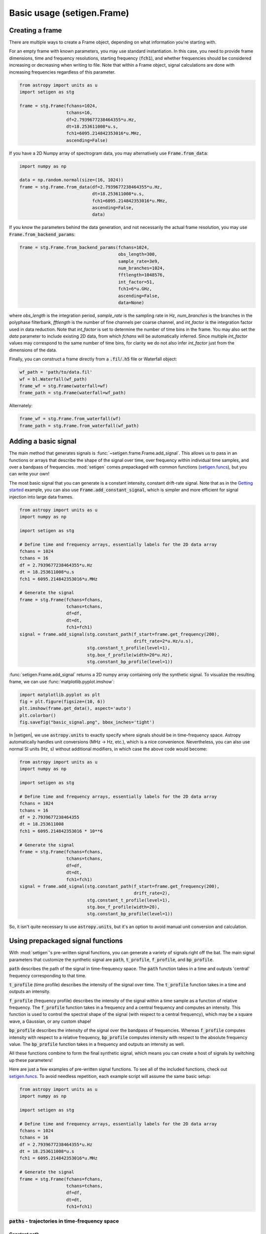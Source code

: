 .. |setigen| replace:: :mod:`setigen`
.. _setigen.funcs: https://setigen.readthedocs.io/en/main/setigen.funcs.html
.. _`Getting started`: https://setigen.readthedocs.io/en/main/getting_started.html
.. _`Advanced`: https://setigen.readthedocs.io/en/main/advanced.html
.. _`observational data`: https://setigen.readthedocs.io/en/main/advanced.html#creating-custom-observational-noise-distributions

Basic usage (setigen.Frame)
===========================

Creating a frame
----------------

There are multiple ways to create a Frame object, depending on what information 
you're starting with. 

For an empty frame with known parameters, you may use standard instantiation. In this case,
you need to provide frame dimensions, time and frequency resolutions, starting frequency
(:code:`fch1`), and whether frequencies should be considered increasing or decreasing
when writing to file. Note that within a Frame object, signal calculations are done with
increasing frequencies regardless of this parameter.

.. code-block:: Python

    from astropy import units as u
    import setigen as stg
    
    frame = stg.Frame(fchans=1024,
                      tchans=16,
                      df=2.7939677238464355*u.Hz,
                      dt=18.253611008*u.s,
                      fch1=6095.214842353016*u.MHz,
                      ascending=False)
                      
If you have a 2D Numpy array of spectrogram data, you may alternatively use 
:code:`Frame.from_data`:

.. code-block:: Python
    
    import numpy as np
    
    data = np.random.normal(size=(16, 1024))
    frame = stg.Frame.from_data(df=2.7939677238464355*u.Hz,
                                dt=18.253611008*u.s,
                                fch1=6095.214842353016*u.MHz,
                                ascending=False,
                                data)
                      
If you know the parameters behind the data generation, and not necessarily the actual frame resolution, you may use :code:`Frame.from_backend_params`:

.. code-block:: Python

    frame = stg.Frame.from_backend_params(fchans=1024,
                                          obs_length=300,
                                          sample_rate=3e9,
                                          num_branches=1024,
                                          fftlength=1048576,
                                          int_factor=51,
                                          fch1=6*u.GHz,
                                          ascending=False,
                                          data=None)
                                          
where `obs_length` is the integration period, `sample_rate` is the sampling rate in Hz, `num_branches` is the branches in the polyphase filterbank, `fftlength` is the number of fine channels per coarse channel, and `int_factor` is the integration factor used in data reduction. Note that `int_factor` is set to determine the number of time bins in the frame. You may also set the `data` parameter to include existing 2D data, from which `fchans` will be automatically inferred. Since multiple `int_factor` values may correspond to the same number of time bins, for clarity we do not also infer `int_factor` just 
from the dimensions of the data.

Finally, you can construct a frame directly from a :code:`.fil`/:code:`.h5` file or Waterfall object:

.. code-block:: Python
    
    wf_path = 'path/to/data.fil'
    wf = bl.Waterfall(wf_path)
    frame_wf = stg.Frame(waterfall=wf)
    frame_path = stg.Frame(waterfall=wf_path)
    
Alternately:

.. code-block:: Python
    
    frame_wf = stg.Frame.from_waterfall(wf)
    frame_path = stg.Frame.from_waterfall(wf_path)
    
    
Adding a basic signal
-------------------------

The main method that generates signals is :func:`~setigen.frame.Frame.add_signal`.
This allows us to pass in an functions or arrays that describe
the shape of the signal over time, over frequency within individual time samples,
and over a bandpass of frequencies. :mod:`setigen` comes prepackaged with common
functions (setigen.funcs_), but you can write your own!

The most basic signal that you can generate is a constant intensity, constant
drift-rate signal. Note that as in the `Getting started`_ example, you can also use
:code:`Frame.add_constant_signal`, which is simpler and more efficient for
signal injection into large data frames.

.. code-block:: Python

    from astropy import units as u
    import numpy as np

    import setigen as stg

    # Define time and frequency arrays, essentially labels for the 2D data array
    fchans = 1024
    tchans = 16
    df = 2.7939677238464355*u.Hz
    dt = 18.253611008*u.s
    fch1 = 6095.214842353016*u.MHz

    # Generate the signal
    frame = stg.Frame(fchans=fchans,
                      tchans=tchans,
                      df=df,
                      dt=dt,
                      fch1=fch1)
    signal = frame.add_signal(stg.constant_path(f_start=frame.get_frequency(200),
                                                drift_rate=2*u.Hz/u.s),
                              stg.constant_t_profile(level=1),
                              stg.box_f_profile(width=20*u.Hz),
                              stg.constant_bp_profile(level=1))

:func:`setigen.Frame.add_signal` returns a 2D numpy array containing only the 
synthetic signal. To visualize the resulting frame, we can use 
:func:`matplotlib.pyplot.imshow`:

.. code-block:: Python

    import matplotlib.pyplot as plt
    fig = plt.figure(figsize=(10, 6))
    plt.imshow(frame.get_data(), aspect='auto')
    plt.colorbar()
    fig.savefig("basic_signal.png", bbox_inches='tight')

.. image:: images/basic_signal.png

In |setigen|, we use :code:`astropy.units` to exactly specify where signals
should be in time-frequency space. Astropy automatically handles unit conversions
(MHz -> Hz, etc.), which is a nice convenience. Nevertheless, you can also use normal
SI units (Hz, s) without additional modifiers, in which case the above code would become:

.. code-block:: Python

    from astropy import units as u
    import numpy as np

    import setigen as stg

    # Define time and frequency arrays, essentially labels for the 2D data array
    fchans = 1024
    tchans = 16
    df = 2.7939677238464355
    dt = 18.253611008
    fch1 = 6095.214842353016 * 10**6

    # Generate the signal
    frame = stg.Frame(fchans=fchans,
                      tchans=tchans,
                      df=df,
                      dt=dt,
                      fch1=fch1)
    signal = frame.add_signal(stg.constant_path(f_start=frame.get_frequency(200),
                                                drift_rate=2),
                              stg.constant_t_profile(level=1),
                              stg.box_f_profile(width=20),
                              stg.constant_bp_profile(level=1))

So, it isn't quite necessary to use :code:`astropy.units`, but it's an option
to avoid manual unit conversion and calculation.


Using prepackaged signal functions
----------------------------------

With :mod:`setigen`'s pre-written signal functions, you can generate a variety
of signals right off the bat. The main signal parameters that customize the
synthetic signal are :code:`path`, :code:`t_profile`, :code:`f_profile`, and
:code:`bp_profile`.

:code:`path` describes the path of the signal in time-frequency space. The
:code:`path` function takes in a time and outputs 'central' frequency
corresponding to that time.

:code:`t_profile` (time profile) describes the intensity of the signal over
time. The :code:`t_profile` function takes in a time and outputs an intensity.

:code:`f_profile` (frequency profile) describes the intensity of the signal
within a time sample as a function of relative frequency. The :code:`f_profile`
function takes in a frequency and a central frequency and computes an intensity.
This function is used to control the spectral shape of the signal (with respect
to a central frequency), which may be a square wave, a Gaussian, or any custom
shape!

:code:`bp_profile` describes the intensity of the signal over the bandpass of
frequencies. Whereas :code:`f_profile` computes intensity with respect to a
relative frequency, :code:`bp_profile` computes intensity with respect to the
absolute frequency value. The :code:`bp_profile` function takes in a frequency
and outputs an intensity as well.

All these functions combine to form the final synthetic signal, which means
you can create a host of signals by switching up these parameters!

Here are just a few examples of pre-written signal functions. To see all of the included functions, check out setigen.funcs_. To avoid needless
repetition, each example script will assume the same basic setup:

.. code-block:: Python

    from astropy import units as u
    import numpy as np

    import setigen as stg

    # Define time and frequency arrays, essentially labels for the 2D data array
    fchans = 1024
    tchans = 16
    df = 2.7939677238464355*u.Hz
    dt = 18.253611008*u.s
    fch1 = 6095.214842353016*u.MHz

    # Generate the signal
    frame = stg.Frame(fchans=fchans,
                      tchans=tchans,
                      df=df,
                      dt=dt,
                      fch1=fch1)

:code:`paths` - trajectories in time-frequency space
^^^^^^^^^^^^^^^^^^^^^^^^^^^^^^^^^^^^^^^^^^^^^^^^^^^^

Constant path
~~~~~~~~~~~~~

A constant path is a linear Doppler-drifted signal. To generate this path, use
:func:`~setigen.funcs.paths.constant_path` and specify the starting frequency of
the signal and the drift rate (in units of frequency over time, consistent with
the units of your time and frequency arrays):

.. code-block:: Python

    signal = frame.add_signal(stg.constant_path(f_start=frame.get_frequency(200),
                                                drift_rate=2*u.Hz/u.s),
                              stg.constant_t_profile(level=1),
                              stg.box_f_profile(width=20*u.Hz),
                              stg.constant_bp_profile(level=1))

.. image:: images/basic_signal.png

Sine path
~~~~~~~~~

This path is a sine wave, controlled by a starting frequency, drift rate, period,
and amplitude, using :func:`~setigen.funcs.paths.sine_path`.

.. code-block:: Python

    signal = frame.add_signal(stg.sine_path(f_start=frame.get_frequency(200),
                                            drift_rate=2*u.Hz/u.s,
                                            period=100*u.s,
                                            amplitude=100*u.Hz),
                              stg.constant_t_profile(level=1),
                              stg.box_f_profile(width=20*u.Hz),
                              stg.constant_bp_profile(level=1))

.. image:: images/sine_signal.png

Squared path
~~~~~~~~~~~~

This path is a very simple quadratic with respect to time, using
:func:`~setigen.funcs.paths.squared_path`.

.. code-block:: Python

    signal = frame.add_signal(stg.squared_path(f_start=frame.get_frequency(200),
                                               drift_rate=0.01*u.Hz/u.s),
                              stg.constant_t_profile(level=1),
                              stg.box_f_profile(width=20*u.Hz),
                              stg.constant_bp_profile(level=1))

.. image:: images/squared_signal.png

RFI-like path
~~~~~~~~~~~~~

This path randomly varies in frequency, as in some RFI signals, using
:func:`~setigen.funcs.paths.simple_rfi_path`. The following example shows two
such signals, with :code:`rfi_type` set to 'stationary' and 'random_walk'. You 
can define :code:`drift_rate` to set these signals in relation to a straight
line path.

.. code-block:: Python

    frame.add_signal(stg.simple_rfi_path(f_start=frame.fs[200], 
                                         drift_rate=0*u.Hz/u.s,
                                         spread=300*u.Hz,
                                         spread_type='uniform',
                                         rfi_type='stationary'),
                     stg.constant_t_profile(level=1),
                     stg.box_f_profile(width=20*u.Hz),
                     stg.constant_bp_profile(level=1))

    frame.add_signal(stg.simple_rfi_path(f_start=frame.fs[600], 
                                         drift_rate=0*u.Hz/u.s,
                                         spread=300*u.Hz,
                                         spread_type='uniform',
                                         rfi_type='random_walk'),
                     stg.constant_t_profile(level=1),
                     stg.box_f_profile(width=20*u.Hz),
                     stg.constant_bp_profile(level=1))

.. image:: images/rfi_signal.png

:code:`t_profiles` - intensity variation with time
^^^^^^^^^^^^^^^^^^^^^^^^^^^^^^^^^^^^^^^^^^^^^^^^^^

Constant intensity
~~~~~~~~~~~~~~~~~~

To generate a signal with the same intensity over time, use
:func:`~setigen.funcs.t_profiles.constant_t_profile`, specifying only the
intensity level:

.. code-block:: Python

    signal = frame.add_signal(stg.constant_path(f_start=frame.get_frequency(200),
                                            drift_rate=2*u.Hz/u.s),
                          stg.constant_t_profile(level=1),
                          stg.box_f_profile(width=20*u.Hz),
                          stg.constant_bp_profile(level=1))

.. image:: images/basic_signal.png

Sine intensity
~~~~~~~~~~~~~~

To generate a signal with sinusoidal intensity over time, use
:func:`~setigen.funcs.t_profiles.sine_t_profile`, specifying the period,
amplitude, and average intensity level. The intensity level is essentially an
offset added to a sine function, so it should be equal or greater than the
amplitude so that the signal doesn't have any negative values.

Here's an example with equal level and amplitude:

.. code-block:: Python

    signal = frame.add_signal(stg.constant_path(f_start=frame.get_frequency(200),
                                                drift_rate=2*u.Hz/u.s),
                              stg.sine_t_profile(period=100*u.s,
                                                 amplitude=1,
                                                 level=1),
                              stg.box_f_profile(width=20*u.Hz),
                              stg.constant_bp_profile(level=1))

.. image:: images/sine_intensity_1_1.png

And here's an example with the level a bit higher than the amplitude:

.. code-block:: Python

    signal = frame.add_signal(stg.constant_path(f_start=frame.get_frequency(200),
                                                drift_rate=2*u.Hz/u.s),
                              stg.sine_t_profile(period=100*u.s,
                                                 amplitude=1,
                                                 level=3),
                              stg.box_f_profile(width=20*u.Hz),
                              stg.constant_bp_profile(level=1))

.. image:: images/sine_intensity_1_3.png

:code:`f_profiles` - intensity variation with time
^^^^^^^^^^^^^^^^^^^^^^^^^^^^^^^^^^^^^^^^^^^^^^^^^^

Box / square intensity profile
~~~~~~~~~~~~~~~~~~~~~~~~~~~~~~

To generate a signal with the same intensity over frequency, use
:func:`~setigen.funcs.f_profiles.box_f_profile`, specifying the width of the
signal:

.. code-block:: Python

    signal = frame.add_signal(stg.constant_path(f_start=frame.get_frequency(200),
                                                drift_rate=2*u.Hz/u.s),
                              stg.constant_t_profile(level=1),
                              stg.box_f_profile(width=40*u.Hz),
                              stg.constant_bp_profile(level=1))

.. image:: images/box_profile.png

Gaussian intensity profile
~~~~~~~~~~~~~~~~~~~~~~~~~~

To generate a signal with a Gaussian intensity profile in the frequency
direction, use :func:`~setigen.funcs.f_profiles.gaussian_f_profile`, specifying
the width of the signal:

.. code-block:: Python

    signal = frame.add_signal(stg.constant_path(f_start=frame.get_frequency(200),
                                                drift_rate=2*u.Hz/u.s),
                              stg.constant_t_profile(level=1),
                              stg.gaussian_f_profile(width=40*u.Hz),
                              stg.constant_bp_profile(level=1))

.. image:: images/gaussian_profile.png

Sinc squared intensity profile
~~~~~~~~~~~~~~~~~~~~~~~~~~~~~~

To generate a signal with a sinc squared intensity profile in the frequency direction, use
:func:`~setigen.funcs.f_profiles.sinc2_f_profile`, specifying the width of the
signal:

.. code-block:: Python

    signal = frame.add_signal(stg.constant_path(f_start=frame.get_frequency(200),
                                                drift_rate=2*u.Hz/u.s),
                              stg.constant_t_profile(level=1),
                              stg.sinc2_f_profile(width=40*u.Hz),
                              stg.constant_bp_profile(level=1))

.. image:: images/sinc2_profile.png

By default, the function has the parameter :code:`trunc=True` to truncate the 
sinc squared function at the first zero-crossing. With :code:`trunc=False` 
and using a larger width to show the effect:

.. code-block:: Python

    signal = frame.add_signal(stg.constant_path(f_start=frame.get_frequency(200),
                                                drift_rate=2*u.Hz/u.s),
                              stg.constant_t_profile(level=1),
                              stg.sinc2_f_profile(width=200*u.Hz, trunc=False),
                              stg.constant_bp_profile(level=1))

.. image:: images/sinc2_profile_no_trunc.png

Note that you can model the frequency response of a perfect cosine signal with:

.. code-block:: Python

    stg.sinc2_f_profile(width=2*frame.df, 
                        width_mode="crossing",
                        trunc=False)

Multiple Gaussian intensity profile
~~~~~~~~~~~~~~~~~~~~~~~~~~~~~~~~~~~

The profile :func:`~setigen.funcs.f_profiles.multiple_gaussian_f_profile`,
generates a symmetric signal with three Gaussians; one main signal and two
smaller signals on either side. This is mostly a demonstration that 
:code:`f_profile` functions can be composite, and you can create custom 
functions like this (`Advanced`_).

.. code-block:: Python

    signal = frame.add_signal(stg.constant_path(f_start=frame.get_frequency(200),
                                                drift_rate=2*u.Hz/u.s),
                              stg.constant_t_profile(level=1),
                              stg.multiple_gaussian_f_profile(width=40*u.Hz),
                              stg.constant_bp_profile(level=1))

.. image:: images/multiple_gaussian_profile.png


Adding synthetic noise
----------------------

The background noise in high resolution BL data inherently follows a chi-squared 
distribution. Depending on the data's spectral and temporal resolutions, with enough 
integration blocks, the noise approaches a Gaussian distribution. :mod:`setigen` 
supports both distributions for noise generation, but uses chi-squared by default.

Every time synthetic noise is added to an image, :mod:`setigen` will
estimate the noise properties of the frame, and you can get these via
:func:`~setigen.Frame.get_total_stats` and :func:`~setigen.Frame.get_noise_stats`.

Important note: over a range of many frequency channels, real radio data has
complex systematic structure, such as coarse channels and bandpass shapes.
Adding synthetic noise according to a pure statistical distribution
as the background for your frames is therefore most appropriate when your 
frame size is somewhat limited in frequency, in which case you can mostly ignore 
these systematic artifacts. As usual, whether this is something you should care about 
just depends on your use cases.

Adding pure chi-squared noise
^^^^^^^^^^^^^^^^^^^^^^^^^^^^^^^^^^

A minimal working example for adding noise is:

.. code-block:: Python

    import matplotlib.pyplot as plt
    import numpy as np
    from astropy import units as u
    import setigen as stg

    # Define time and frequency arrays, essentially labels for the 2D data array
    fchans = 1024
    tchans = 16
    df = 2.7939677238464355*u.Hz
    dt = 18.253611008*u.s
    fch1 = 6095.214842353016*u.MHz

    # Generate the signal
    frame = stg.Frame(fchans=fchans,
                      tchans=tchans,
                      df=df,
                      dt=dt,
                      fch1=fch1)
    noise = frame.add_noise(x_mean=10)

    fig = plt.figure(figsize=(10, 6))
    plt.imshow(frame.get_data(), aspect='auto')
    plt.colorbar()
    plt.show()

.. image:: images/basic_noise_chi2.png

This adds chi-squared noise scaled to a mean of 10. :func:`~setigen.frame.Frame.add_noise` 
returns a 2D numpy array containing only the synthetic noise, and uses a default argument of
:code:`noise_type=chi2`. Behind the scenes, the degrees of freedom used in the chi-squared 
distribution are calculated using the frame resolution and can be accessed via the 
:code:`frame.chi2_df` attribute.


Adding pure Gaussian noise
^^^^^^^^^^^^^^^^^^^^^^^^^^^^^^^^^^

An example for adding Gaussian noise is:

.. code-block:: Python

    import matplotlib.pyplot as plt
    import numpy as np
    from astropy import units as u
    import setigen as stg

    # Define time and frequency arrays, essentially labels for the 2D data array
    fchans = 1024
    tchans = 16
    df = 2.7939677238464355*u.Hz
    dt = 18.253611008*u.s
    fch1 = 6095.214842353016*u.MHz

    # Generate the signal
    frame = stg.Frame(fchans=fchans,
                      tchans=tchans,
                      df=df,
                      dt=dt,
                      fch1=fch1)
    noise = frame.add_noise(x_mean=5, x_std=2, noise_type='gaussian')

    fig = plt.figure(figsize=(10, 6))
    plt.imshow(frame.get_data(), aspect='auto')
    plt.colorbar()
    plt.show()

.. image:: images/basic_noise_gaussian.png

This adds Gaussian noise with mean 5 and standard deviation 2 to an empty frame.

Adding synthetic noise based on real observations
^^^^^^^^^^^^^^^^^^^^^^^^^^^^^^^^^^^^^^^^^^^^^^^^^^^^^^^^^^^^^^^^^^^^

We can also generate synthetic noise whose parameters are sampled from real
observations. Specifically, we can select the mean for chi-squared noise, or 
additionally the standard deviation and minimum for Gaussian noise, from 
distributions of parameters estimated from observations.

If no distributions are provided by the user, noise parameters are sampled by
default from pre-loaded distributions in :mod:`setigen`. These were estimated
from GBT C-Band observations on frames with (dt, df) = (1.4 s, 1.4 Hz) and
(tchans, fchans) = (32, 1024). Behind the scenes, the mean, standard deviation,
and minimum intensity over each sub-frame in the observation were saved into
three respective numpy arrays. 

The :code:`frame.add_noise_from_obs` function also uses chi-squared noise by default,
selecting a mean intensity from the sampled observational distribution of means, and
populating the frame with chi-squared noise accordingly. 

Alternately, by setting :code:`noise_type=gaussian` or :code:`noise_type=normal` 
the function will select a mean, standard deviation, and minimum from these arrays (not
necessarily all corresponding to the same original observational sub-frame), and
populates your frame with Gaussian noise. You can also set the
:code:`share_index` parameter to True, to force these random noise parameter selections
to all correspond to the same original observational sub-frame.

Note that these pre-loaded observations only
serve as approximations and real observations vary depending on the noise
temperature and frequency band. To be safe, you can generate your own parameters
distributions from `observational data`_.

For chi-squared noise:

.. code-block:: Python

    noise = frame.add_noise_from_obs()

.. image:: images/noise_from_obs_default_chi2.png

We can readily see that the intensities are similar to a real GBT observation's.

For Gaussian noise:

.. code-block:: Python

    noise = frame.add_noise_from_obs(noise_type='gaussian')

.. image:: images/noise_from_obs_default_gaussian.png

We can also specify the distributions from which to sample parameters, one
each for the mean, standard deviation, and minimum, as below. Note: just as
in the pure noise generation above, you don't need to specify an x_min_array
from which to sample if there's no need to truncate the noise at a lower bound.

.. code-block:: Python

    noise = frame.add_noise_from_obs(x_mean_array=[3,4,5],
                                     x_std_array=[1,2,3],
                                     x_min_array=[1,2],
                                     share_index=False,
                                     noise_type='chi2')

.. image:: images/noise_from_obs_params.png

For chi-squared noise, only :code:`x_mean_array` is used. For Gaussian noise, by default,
random noise parameter selections are forced to use the same indices (as opposed 
to randomly choosing a parameter from each array) via :code:`share_index=True`.


Convenience functions for signal generation
-------------------------------------------

There are a few functions included in :code:`Frame` that can help in constructing 
synthetic signals.

SNR <-> Intensity
^^^^^^^^^^^^^^^^^

If a frame has background noise, we can calculate intensities corresponding to
different signal-to-noise (SNR) values. Here, the SNR of a signal is obtained
from integrating over the entire time axis, e.g. so that it reduces noise by
:code:`sqrt(tchans)`.

For example, the included signal parameter functions in |setigen| all calculate
signals based on absolute intensities, so if you'd like to include a signal with
an SNR of 10, you would do:

.. code-block:: Python

    intensity = frame.get_intensity(snr=10)

Alternately, you can get the SNR of a given intensity by doing:

.. code-block:: Python

    snr = frame.get_snr(intensity=100)

Frequency <-> Index
^^^^^^^^^^^^^^^^^^^

Another useful conversion is between frequencies and frame indices:

.. code-block:: Python

    index = frame.get_index(frequency)
    frequency = frame.get_frequency(index)

Drift rate
^^^^^^^^^^

For some injection tasks, you might want to define signals based on where they
start and end on the frequency axis. Furthermore, this might not depend on
frequency per se. In these cases, you can calculate a drift frequency using the
:code:`get_drift_rate` method:

.. code-block:: Python

    start_index = np.random.randint(0, 1024)
    stop_index = np.random.randint(0, 1024)
    drift_rate = frame.get_drift_rate(start_index, stop_index)

Custom metadata
^^^^^^^^^^^^^^^

The Frame object includes a custom metadata property that allows you to manually
track injected signal parameters. Accordingly, :code:`frame.metadata` is a simple
dictionary, making no assumptions about the type or number of signals you inject, or
even what information to store. This property is mainly included as an easy way to save the
data with the information you care about if you save and load frames with pickle.

.. code-block:: Python

    new_metadata = {
        'snr': 10,
        'drift_rate': 2,
        'f_profile': 'lorentzian'
    }

    # Sets custom metadata to an input dictionary
    frame.set_metadata(new_metadata)

    # Appends input dictionary to custom metadata
    frame.add_metadata(new_metadata)

    # Gets custom metadata dict
    metadata = frame.get_metadata()

Saving and loading frames
-------------------------

There are a few different ways to save information from frames.

Using pickle
^^^^^^^^^^^^

Pickle lets us save and load entire Frame objects, which is helpful for
keeping both data and metadata together in storage:

.. code-block:: Python

    # Saving to file
    frame.save_pickle(filename='frame.pickle')

    # Loading a Frame object from file
    loaded_frame = stg.Frame.load_pickle(filename='frame.pickle')

Note that :code:`load_pickle` is a class method, not an instance method.

Using numpy
^^^^^^^^^^^

If you would only like to save the frame data as a numpy array, you can do:

.. code-block:: Python

    frame.save_npy(filename='frame.npy')

This just uses the :code:`numpy.save` and :code:`numpy.load` functions to save
to :code:`.npy`. If needed, you can also load in the data using

.. code-block:: Python

    frame.load_npy(filename='frame.npy')

Using filterbank / HDF5
^^^^^^^^^^^^^^^^^^^^^^^

If you are interfacing with other Breakthrough Listen or astronomy codebases,
outputting |setigen| frames in filterbank or HDF5 format can be very useful. Note
that saving to HDF5 can have some difficulties based on your :code:`bitshuffle`
installation and other dependencies, but saving as a filterbank file is stable.

We provide the following methods:

.. code-block:: Python

    frame.save_fil(filename='frame.fil')
    frame.save_hdf5(filename='frame.hdf5')
    frame.save_h5(filename='frame.h5')

To get an equivalent :code:`blimpy` Waterfall object in the same Python session,
use

.. code-block:: Python

    waterfall = frame.get_waterfall()

